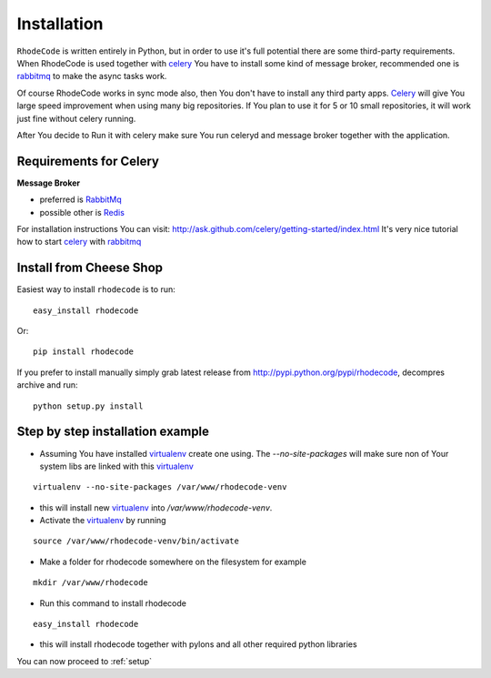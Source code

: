 .. _installation:

Installation
============

``RhodeCode`` is written entirely in Python, but in order to use it's full
potential there are some third-party requirements. When RhodeCode is used 
together with celery_ You have to install some kind of message broker,
recommended one is rabbitmq_ to make the async tasks work.

Of course RhodeCode works in sync mode also, then You don't have to install
any third party apps. Celery_ will give You large speed improvement when using
many big repositories. If You plan to use it for 5 or 10 small repositories, it
will work just fine without celery running.
   
After You decide to Run it with celery make sure You run celeryd and
message broker together with the application.   

Requirements for Celery
-----------------------

**Message Broker** 

- preferred is `RabbitMq <http://www.rabbitmq.com/>`_
- possible other is `Redis <http://code.google.com/p/redis/>`_

For installation instructions You can visit: 
http://ask.github.com/celery/getting-started/index.html
It's very nice tutorial how to start celery_ with rabbitmq_

Install from Cheese Shop
------------------------

Easiest way to install ``rhodecode`` is to run::

 easy_install rhodecode

Or::

 pip install rhodecode

If you prefer to install manually simply grab latest release from
http://pypi.python.org/pypi/rhodecode, decompres archive and run::

 python setup.py install


Step by step installation example
---------------------------------


- Assuming You have installed virtualenv_ create one using. 
  The `--no-site-packages` will make sure non of Your system libs are linked 
  with this virtualenv_  

::

 virtualenv --no-site-packages /var/www/rhodecode-venv

- this will install new virtualenv_ into `/var/www/rhodecode-venv`. 
- Activate the virtualenv_ by running 

::

  source /var/www/rhodecode-venv/bin/activate
     
- Make a folder for rhodecode somewhere on the filesystem for example 

::

  mkdir /var/www/rhodecode
  
    
- Run this command to install rhodecode

::

  easy_install rhodecode 

- this will install rhodecode together with pylons
  and all other required python libraries


You can now proceed to :ref:`setup`

.. _virtualenv: http://pypi.python.org/pypi/virtualenv  
.. _python: http://www.python.org/
.. _mercurial: http://mercurial.selenic.com/
.. _celery: http://celeryproject.org/
.. _rabbitmq: http://www.rabbitmq.com/